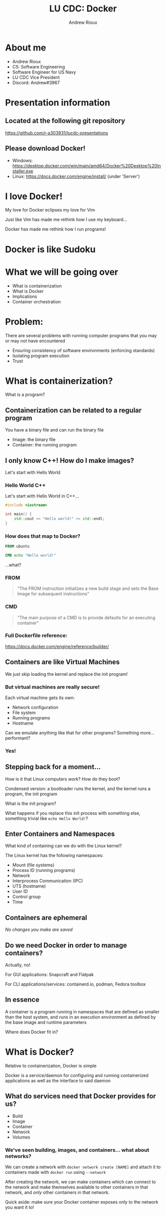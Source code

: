 #+TITLE: LU CDC: Docker
#+OPTIONS: toc:nil
#+AUTHOR: Andrew Rioux
#+EMAIL: arioux@liberty.edu
#+REVEAL_ROOT: https://cdn.jsdelivr.net/npm/reveal.js
#+REVEAL_PLUGINS: (notes)
#+REVEAL_DEFAULT_SLIDE_BACKGROUND: ../common/background.png
#+REVEAL_EXTRA_CSS: ../common/theme.css
#+REVEAL_INIT_OPTIONS: transition: 'none'
#+REVEAL_TITLE_SLIDE_BACKGROUND: ../common/background.png
#+REVEAL_TITLE_SLIDE: <h1>%t</h1>
#+REVEAL_TITLE_SLIDE: %a (%e)

* About me
#+ATTR_REVEAL: :frag (appear appear appear appear appear)
- Andrew Rioux
- CS: Software Engineering
- Software Engineer for US Navy
- LU CDC Vice President
- Discord: Andrew#3967

* Presentation information
** Located at the following git repository
[[https://github.com/r-a303931/lucdc-presentations][https://github.com/r-a303931/lucdc-presentations]]

** Please download Docker!
- Windows: [[https://desktop.docker.com/win/main/amd64/Docker%20Desktop%20Installer.exe][https://desktop.docker.com/win/main/amd64/Docker%20Desktop%20Installer.exe]]
- Linux: [[https://docs.docker.com/engine/install/][https://docs.docker.com/engine/install/]] (under 'Server')

* I love Docker!
#+ATTR_REVEAL: :frag appear
My love for Docker eclipses my love for Vim

#+ATTR_REVEAL: :frag appear
Just like Vim has made me rethink how I use my keyboard...

#+ATTR_REVEAL: :frag appear
Docker has made me rethink how I run programs!

* Docker is like Sudoku
#+ATTR_REVEAL: :frag appear
[[file:images/sudoku.png]]

* What we will be going over
#+ATTR_REVEAL: :frag (appear appear appear appear appear)
- What is containerization
- What is Docker
- Implications
- Container orchestration

* Problem:
#+ATTR_REVEAL: :frag appear
There are several problems with running computer programs that you may or may not have encountered

#+ATTR_REVEAL: :frag (appear appear appear)
- Ensuring consistency of software environments (enforcing standards)
- Isolating program execution
- Trust

* What is containerization?
#+ATTR_REVEAL: :frag appear
What is a program?

** Containerization can be related to a regular program
You have a binary file and can run the binary file

#+ATTR_REVEAL: :frag (appear appear)
- Image: the binary file
- Container: the running program

** I only know C++! How do I make images?
Let's start with Hello World

*** Hello World C++
Let's start with Hello World in C++...

#+BEGIN_SRC cpp
#include <iostream>

int main() {
    std::cout << "Hello world!" << std::endl;
}
#+END_SRC

*** How does that map to Docker?
#+BEGIN_SRC dockerfile
FROM ubuntu

CMD echo "Hello world!"
#+END_SRC

#+ATTR_REVEAL: :frag appear
...what?

*** FROM
#+BEGIN_QUOTE
"The FROM instruction initializes a new build stage and sets the Base Image for subsequent instructions"
#+END_QUOTE

*** CMD
#+BEGIN_QUOTE
"The main purpose of a CMD is to provide defaults for an executing container"
#+END_QUOTE
*** Full Dockerfile reference:
[[https://docs.docker.com/engine/reference/builder/]]

** Containers are like Virtual Machines
#+ATTR_REVEAL: :frag appear
We just skip loading the kernel and replace the init program!

*** But virtual machines are really secure!
Each virtual machine gets its own:
#+ATTR_REVEAL: :frag (appear appear appear appear)
- Network configuration
- File system
- Running programs
- Hostname

#+ATTR_REVEAL: :frag appear
Can we emulate anything like that for other programs?
Something more... performant?

*** Yes!
** Stepping back for a moment...
How is it that Linux computers /work/? How do they boot?

#+ATTR_REVEAL: :frag appear
Condensed version: a bootloader runs the kernel, and the kernel runs a program, the init program

#+ATTR_REVEAL: :frag appear
What is the init program?

#+ATTR_REVEAL: :frag appear
What happens if you replace this init process with something else, something trivial like ~echo Hello World!~?

** Enter Containers and Namespaces
#+ATTR_REVEAL: :frag appear
What kind of containing can we do with the Linux kernel?

#+ATTR_REVEAL: :frag appear
The Linux kernel has the following namespaces:

#+ATTR_REVEAL: :frag (appear appear appear appear appear appear appear appear)
- Mount (file systems)
- Process ID (running programs)
- Network
- Interprocess Communication (IPC)
- UTS (hostname)
- User ID
- Control group
- Time

** Containers are ephemeral
#+ATTR_REVEAL: :frag appear
/No changes you make are saved/

** Do we need Docker in order to manage containers?
#+ATTR_REVEAL: :frag appear
Actually, no!

#+ATTR_REVEAL: :frag appear
For GUI applications: Snapcraft and Flatpak

#+ATTR_REVEAL: :frag appear
For CLI applications/services: containerd.io, podman, Fedora toolbox

** In essence
A container is a program running in namespaces that are defined as smaller than the host system, and runs in an execution environment as defined by the base image and runtime parameters

#+ATTR_REVEAL: :frag appear
Where does Docker fit in?
* What is Docker?
Relative to containerization, Docker is simple

#+ATTR_REVEAL: :frag appear
Docker is a service/daemon for configuring and running containerized applications as well as the interface to said daemon

** What do services need that Docker provides for us?
#+ATTR_REVEAL: :frag (appear appear appear appear appear)
- Build
- Image
- Container
- Network
- Volumes

*** We've seen building, images, and containers... what about networks?
We can create a network with ~docker network create [NAME]~ and attach it to containers made with ~docker run~ using ~--network~

#+ATTR_REVEAL: :frag appear
After creating the network, we can make containers which can connect to the network and make themselves available to other containers in that network, and /only/ other containers in that network.

#+ATTR_REVEAL: :frag appear
Quick aside: make sure your Docker container exposes only to the network you want it to!

*** And volumes?
Volumes are where things get interesting, as they provide a way for containers to interact with filesystems outside their own

They are mounted by using ~-v [volume-name]:[mount-point]~ with ~docker run~

#+ATTR_REVEAL: :frag appear
There are two primary volume types to worry about: Docker volumes, and bind mounts

*** First, Docker volumes
A special data structure which can be managed by the Docker daemon for you, and their paths look like the volume name

*** More importantly: bind mounts
What if we could just take a folder on our host systems and make it available inside the docker container?

*** Docker daemon
On top of allowing services to run, Docker also provides multiple management interfaces to manage containers

* "This is cool and all... but what does it mean for me?"
Docker can be very simple. But its usage and implications can become very complex, very fast

** You can define safe, quarantined execution environments
#+ATTR_REVEAL: :frag appear
'Nuff said
** You can define any Linux environment
** You can specify the user you run container as
** Security implications
Do you remember where we specified the user in the earlier commands?

#+ATTR_REVEAL: :frag appear
We didn't! It defaults to ~root~!

#+ATTR_REVEAL: :frag appear
If someone has access to the Docker daemon, they can create containers with the root user if they so desire!

#+ATTR_REVEAL: :frag appear
Essentially, if someone tells you, "I have access to the Docker daemon, but I'm not root", they are lying or don't understand Docker
** For Linux systems: you can provide access to host sockets
What kind of sockets are there?

#+ATTR_REVEAL: :frag (appear appear appear appear)
- Docker (~/var/run/docker.sock~)
- X11 (~/tmp/.X11-unix~)
- SSH (~/tmp/ssh-xxxxxxxxxxxx/agent.xxxx~)
- PulseAudio/PipeWire/ALSA etc.
** Security vulnerabilities
Have you heard of ~chroot~?

#+ATTR_REVEAL: :frag appear
If a Docker container isn't configured properly, using chroot you can gain access to your host

** Alternatively, bad socket use...
[[file:examples/06-docker-socket]]
* Container orchestration
#+ATTR_REVEAL: :frag (appear appear)
- Docker compose
- Kubernetes

#+ATTR_REVEAL: :frag appear
Why? Because running Docker commands ourselves is too difficult and boring

#+ATTR_REVEAL: :frag appear
It's a jump from "virtual machines" to "networks of virtual machines"

** Docker compose
Docker compose allows defining a ~docker-compose.yml~ service file

#+ATTR_REVEAL: :frag appear
#+BEGIN_SRC yaml
version: '3.8'
services:
  mysql:
    image: mysql
    expose:
      - '3306'

  webapi:
    image: your_company_webapi
    environment:
      - DB_HOST=mysql
#+END_SRC

*** Where's the security?
What's the difference between these two configurations:

#+ATTR_REVEAL: :frag appear
#+BEGIN_SRC yaml
version: '3.8'
services:
  mysql_1:
    image: mysql
    expose:
      - '3306'

  mysql_2:
    image: mysql
    ports:
      - '3306:3306'
#+END_SRC

*** What's the difference between ~expose~ and ~ports~?
[[file:images/docker-compose-network-2.png]]

** Kubernetes
Kubernetes (k8s) is a program where you tell the Kubernetes API server: "create containers in this configuration"

#+ATTR_REVEAL: :frag appear
#+BEGIN_SRC yaml
apiVersion: v1
kind: Pod
metadata:
  namespace: unitplannerv7
  name: mysql
  labels:
    name: mysql
spec:
  containers:
  - image: mysql:8.0.26
    name: mysql
    env:
    - name: MYSQL_ROOT_PASSWORD
      valueFrom:
        secretKeyRef:
          name: mysql-password
          key: password
    ports:
    - containerPort: 3306
      name: mysql
    volumeMounts:
    - name: mysql-persistent-storage
      mountPath: /var/lib/mysql
  volumes:
  - name: mysql-persistent-storage
    hostPath:
      path: "/var/lib/mysql"
#+END_SRC

*** Another problem!
Remember when we mentioned that if someone has access to the Docker daemon, they can create containers as any user, to include root?

#+ATTR_REVEAL: :frag appear
This may sound incredibly obvious, but...

#+ATTR_REVEAL: :frag appear
Kubernetes has access to the Docker daemon!

#+ATTR_REVEAL: :frag appear
By proxy, if someone has access to the Kubernetes API server, they have access to the Docker daemon
** You keep saying improperly configured container orchestration is dangerous... prove it
* My challenge for you:
Create a MySQL database with the root password "toor" and exposed on port 3306

#+ATTR_REVEAL: :frag appear
Winner is defined as the first person that I can connect to using MySQL and run ~SELECT 1+1;~
